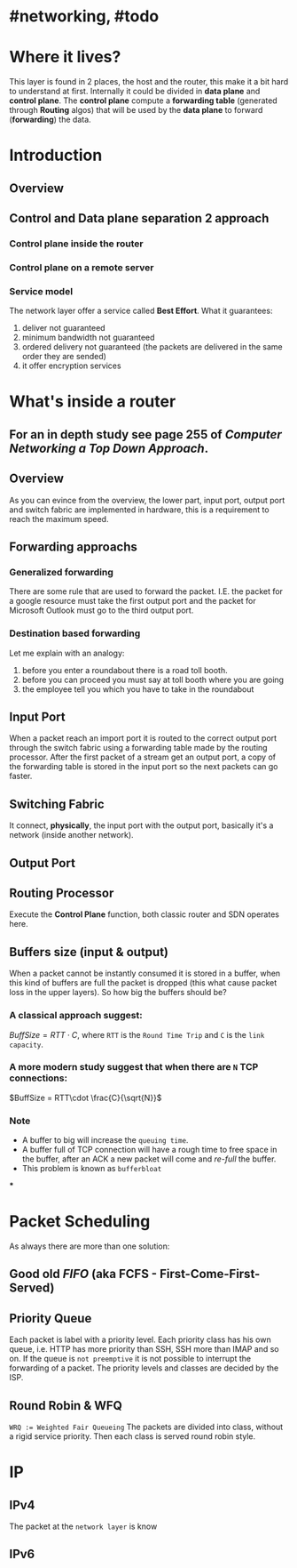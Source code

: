 * #networking, #todo
* Where it lives?
This layer is found in 2 places, the host and the router, this make it a bit hard to understand at first.
Internally it could be divided in *data plane* and *control plane*.
The *control plane* compute a *forwarding table* (generated through *Routing* algos) that will be used by the *data plane* to forward (*forwarding*) the data.
* Introduction
** Overview
[[../assets/network-layer-overview.png]]
** Control and Data plane separation 2 approach
*** Control plane inside the router
[[../assets/control-plane-inside-the-router.jpg]]
*** Control plane on a remote server
[[../assets/control-plane-Software-Defined_Networking_SDN.jpg]]
*** Service model 
:PROPERTIES:
:id: 6391b780-70e0-4704-b235-94fe1087e2e4
:END:
The network layer offer a service called *Best Effort*.
What it guarantees:
1. deliver not guaranteed
2. minimum bandwidth not guaranteed
3. ordered delivery not guaranteed (the packets are delivered in the same order they are sended)
4. it offer encryption services
* What's inside a router
:PROPERTIES:
:collapsed: true
:END:
** For an in depth study see page 255 of [[Computer Networking a Top Down Approach]].
** Overview
As you can evince from the overview, the lower part, input port, output port and switch fabric are implemented in hardware, this is a requirement to reach the maximum speed.
[[../assets/router-architecture-overview.png]]
** Forwarding approachs
*** Generalized forwarding
There are some rule that are used to forward the packet.
I.E. the packet for a google resource must take the first output port and the packet for Microsoft Outlook must go to the third output port.
*** Destination based forwarding
Let me explain with an analogy:
1. before you enter a roundabout there is a road toll booth.
2. before you can proceed you must say at toll booth where you are going 
3. the employee tell you which you have to take in the roundabout
** Input Port
When a packet reach an import port it is routed to the correct output port through the switch fabric using a forwarding table made by the routing processor.
After the first packet of a stream get an output port, a copy of the forwarding table is stored in the input port so the next packets can go faster.
** Switching Fabric
It connect, *physically*, the input port with the output port, basically it's a network (inside another network).
** Output Port
** Routing Processor
Execute the *Control Plane* function, both classic router and SDN operates here.
** Buffers size (input & output)
When a packet cannot be instantly consumed it is stored in a buffer, when this kind of buffers are full the packet is dropped (this what cause packet loss in the upper layers).
So how big the buffers should be?
*** A classical approach suggest:
$Buff Size = RTT\cdot C$, where ~RTT~ is the ~Round Time Trip~ and ~C~ is the ~link capacity~.
*** A more modern study suggest that when there are ~N~ TCP connections:
$BuffSize = RTT\cdot \frac{C}{\sqrt{N}}$
*** Note
+ A  buffer to big will increase the ~queuing time~.
+ A buffer full of TCP connection will have a rough time to free space in the buffer, after an ACK a new packet will come and /re-full/ the buffer.
+ This problem is known as ~bufferbloat~
***
* Packet Scheduling
As always there are more than one solution:
** Good old [[FIFO]] (aka FCFS - First-Come-First-Served)
** Priority Queue
Each packet is label with a priority level.
Each priority class has his own queue, i.e. HTTP has more priority than SSH, SSH more than IMAP and so on.
If the queue is ~not preemptive~ it is not possible to interrupt the forwarding of a packet.
The priority levels and classes are decided by the ISP.
** Round Robin & WFQ
~WRQ := Weighted Fair Queueing~
The packets are divided into class, without a rigid service priority.
Then each class is served round robin style.
[[../assets/wfq.png]]
* IP
** IPv4
The packet at the ~network layer~ is know
** IPv6